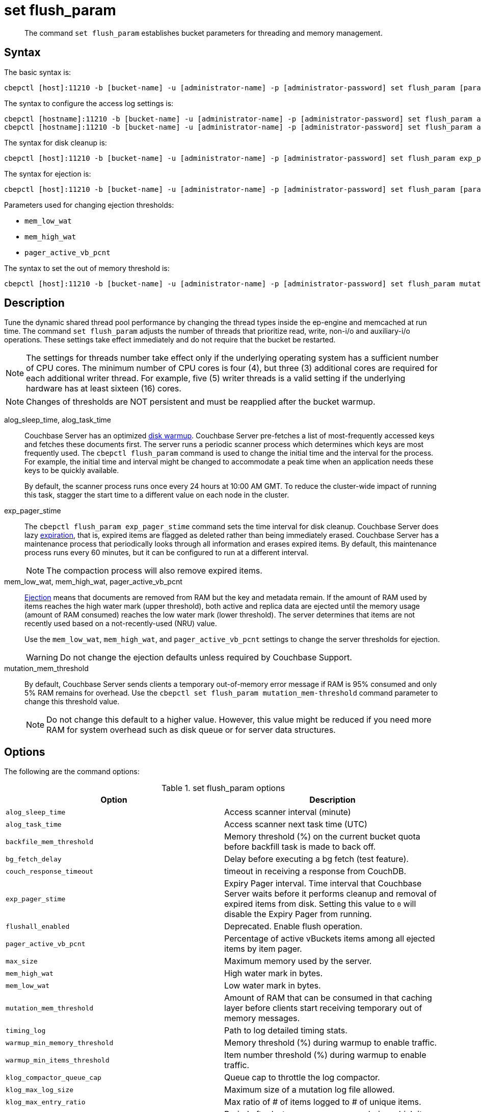 = set flush_param
:page-topic-type: reference

[abstract]
The command [.cmd]`set flush_param` establishes bucket parameters for threading and memory management.

== Syntax

The basic syntax is:

----
cbepctl [host]:11210 -b [bucket-name] -u [administrator-name] -p [administrator-password] set flush_param [parameter] [value]
----

The syntax to configure the access log settings is:

----
cbepctl [hostname]:11210 -b [bucket-name] -u [administrator-name] -p [administrator-password] set flush_param alog_sleep_time [value]
cbepctl [hostname]:11210 -b [bucket-name] -u [administrator-name] -p [administrator-password] set flush_param alog_task_time [value]
----

The syntax for disk cleanup is:

----
cbepctl [host]:11210 -b [bucket-name] -u [administrator-name] -p [administrator-password] set flush_param exp_pager_stime [value]
----

The syntax for ejection is:

----
cbepctl [host]:11210 -b [bucket-name] -u [administrator-name] -p [administrator-password] set flush_param [parameter] [value]
----

Parameters used for changing ejection thresholds:

* `mem_low_wat`
* `mem_high_wat`
* `pager_active_vb_pcnt`

The syntax to set the out of memory threshold is:

----
cbepctl [host]:11210 -b [bucket-name] -u [administrator-name] -p [administrator-password] set flush_param mutation_mem_threshold [value]
----

== Description

Tune the dynamic shared thread pool performance by changing the thread types inside the ep-engine and memcached at run time.
The command [.cmd]`set flush_param` adjusts the number of threads that prioritize read, write, non-i/o and auxiliary-i/o operations.
These settings take effect immediately and do not require that the bucket be restarted.

NOTE: The settings for threads number take effect only if the underlying operating system has a sufficient number of CPU cores.
The minimum number of CPU cores is four (4), but  three (3) additional cores are required for each additional writer thread.
For example, five (5) writer threads is a valid setting if the underlying hardware has at least sixteen (16) cores.

NOTE: Changes of thresholds are NOT persistent and must be reapplied after the bucket warmup.

alog_sleep_time, alog_task_time::
Couchbase Server has an optimized xref:learn:buckets-memory-and-storage/memory.adoc#initialization-and-warmup[disk warmup].
Couchbase Server pre-fetches a list of most-frequently accessed keys and fetches these documents first.
The server runs a periodic scanner process which determines which keys are most frequently used.
The `cbepctl flush_param` command is used to change the initial time and the interval for the process.
For example, the initial time and interval might be changed to accommodate a peak time when an application needs these keys to be quickly available.
+
By default, the scanner process runs once every 24 hours at 10:00 AM GMT.
To reduce the cluster-wide impact of running this task, stagger the start time to a different value on each node in the cluster.

exp_pager_stime::
The `cbepctl flush_param exp_pager_stime` command sets the time interval for disk cleanup.
Couchbase Server does lazy xref:learn:buckets-memory-and-storage/memory.adoc#expiry-pager[expiration], that is, expired items are flagged as deleted rather than being immediately erased.
Couchbase Server has a maintenance process that periodically looks through all information and erases expired items.
By default, this maintenance process runs every 60 minutes, but it can be configured to run at a different interval.
+
NOTE: The compaction process will also remove expired items.

mem_low_wat, mem_high_wat, pager_active_vb_pcnt::
xref:learn:buckets-memory-and-storage/memory.adoc#ejection[Ejection] means that documents are removed from RAM but the key and metadata remain.
If the amount of RAM used by items reaches the high water mark (upper threshold), both active and replica data are ejected until the memory usage (amount of RAM consumed) reaches the low water mark (lower threshold).
The server determines that items are not recently used based on a not-recently-used (NRU) value.
+
Use the `mem_low_wat`, `mem_high_wat`, and `pager_active_vb_pcnt` settings to change the server thresholds for ejection.
+
WARNING: Do not change the ejection defaults unless required by Couchbase Support.

mutation_mem_threshold::
By default, Couchbase Server sends clients a temporary out-of-memory error message if RAM is 95% consumed and only 5% RAM remains for overhead.
Use the `cbepctl set flush_param mutation_mem-threshold` command parameter to change this threshold value.
+
NOTE: Do not change this default to a higher value.
However, this value might be reduced if you need more RAM for system overhead such as disk queue or for server data structures.

== Options

The following are the command options:

.set flush_param options
|===
| Option | Description

| `alog_sleep_time`
| Access scanner interval (minute)

| `alog_task_time`
| Access scanner next task time (UTC)

| `backfile_mem_threshold`
| Memory threshold (%) on the current bucket quota before backfill task is made to back off.

| `bg_fetch_delay`
| Delay before executing a bg fetch (test feature).

| `couch_response_timeout`
| timeout in receiving a response from CouchDB.

| `exp_pager_stime`
| Expiry Pager interval.
Time interval that Couchbase Server waits before it performs cleanup and removal of expired items from disk.
Setting this value to `0` will disable the Expiry Pager from running.

| `flushall_enabled`
| Deprecated.
Enable flush operation.

| `pager_active_vb_pcnt`
| Percentage of active vBuckets items among all ejected items by item pager.

| `max_size`
| Maximum memory used by the server.

| `mem_high_wat`
| High water mark in bytes.

| `mem_low_wat`
| Low water mark in bytes.

| `mutation_mem_threshold`
| Amount of RAM that can be consumed in that caching layer before clients start receiving temporary out of memory messages.

| `timing_log`
| Path to log detailed timing stats.

| `warmup_min_memory_threshold`
| Memory threshold (%) during warmup to enable traffic.

| `warmup_min_items_threshold`
| Item number threshold (%) during warmup to enable traffic.

| `klog_compactor_queue_cap`
| Queue cap to throttle the log compactor.

| `klog_max_log_size`
| Maximum size of a mutation log file allowed.

| `klog_max_entry_ratio`
| Max ratio of # of items logged to # of unique items.

| `pager_unbiased_period`
| Period after last access scanner run during which item pager preserve working set.

| `queue_age_cap`
| Maximum queue age before flushing data.

| `max_txn_size`
| Maximum number of items in a flusher transaction.

| `min_data_age`
| Minimum data age before flushing data.

| `item_compressor_interval`
| How often the item compressor task should be run, in milliseconds.
Default value is 250.

| `item_compressor_chunk_duration`
| Maximum time, in milliseconds, for which the item compressor task is run, before being paused, and then resumed according to the established `item_compressor_interval`.
Default value is 20.

| `min_compression_ratio`
| Minimum allowed ratio of each item's uncompressed form to its compressed form.
If the actual ratio is less than this value, the item is stored in uncompressed form.
Default value is 1.2.
|===

NOTE: *%* You must use the percentage sign in order to set the value by percentage.

== Performance tuning options

The following are the command options used for performance tuning.

All these options can be used only to tune down the number of threads: if the value was set as N at initial startup, then only a value < N will work.

|===
| Option | Description

| `max_num_readers`
| Overrides the default number of global threads that prioritize read operations.

| `max_num_writers`
| Overrides the default number of global threads that prioritize write operations.

| `max_num_auxio`
| Overrides the default number of global threads that prioritize auxio operations.

| `max_num_nonio`
| Overrides the default number of global threads that prioritize nonio operations.
|===

== Examples

*Examples for setting the maximum number of writers:*

*Number of writers*

To set the maximum number of writers, use `max_num_writers` parameter.

In the following example, `max_num_writers` sets the number of writer threads to four (4).
The command can both increase and decrease the writer threads.
However, the increase is capped to the limit set when the bucket warms up.
If you start the bucket with four writer threads, you can dynamically reduce to a lower value such as two and then later dynamically increase back to four, but increasing above four will have no effect.

----
cbepctl 10.5.2.117:11210 -b foo_bucket -u Administrator -p password set flush_param max_num_writers 4
----

The following is an example response when setting the maximum number of writer threads.

----
setting param: max_num_writers 4
set max_num_writers to 4
----

*Number of threads*

Check how many threads of various types are currently running by using `cbstats workload`.
For example:

----
cbstats [host]:11210 -b [bucket-name] -u Administrator -p password workload
----

For example, the following shows an example request and response for `cbstats workload`, in this case, for the default bucket.
The setting change, `ep_workload:max_writers: 5`, is displayed via the `cbstats workload` response:

----
cbstats 10.5.2.117:11210 -b foo-bucket -u Administrator -p password workload

 ep_workload:LowPrioQ_AuxIO:InQsize:   2
 ep_workload:LowPrioQ_AuxIO:OutQsize:  0
 ep_workload:LowPrioQ_NonIO:InQsize:   18
 ep_workload:LowPrioQ_NonIO:OutQsize:  0
 ep_workload:LowPrioQ_Reader:InQsize:  8
 ep_workload:LowPrioQ_Reader:OutQsize: 0
 ep_workload:LowPrioQ_Writer:InQsize:  12
 ep_workload:LowPrioQ_Writer:OutQsize: 0
 ep_workload:max_auxio:                1
 ep_workload:max_nonio:                1
 ep_workload:max_readers:              4
 ep_workload:max_writers:              5
 ep_workload:num_auxio:                1
 ep_workload:num_nonio:                1
 ep_workload:num_readers:              4
 ep_workload:num_shards:               4
 ep_workload:num_sleepers:             10
 ep_workload:num_writers:              5
 ep_workload:ready_tasks:              0
----

*Examples for setting the access scanner process*

To change the time interval when the access scanner process runs to every 20 minutes.

----
cbepctl 10.5.2.117:11210 -b foo-bucket -u Administrator -p password \
set flush_param alog_sleep_time 20
----

To change the initial time that the access scanner process runs from the 2:00 AM UTC default to 11:00 PM UTC.

----
cbepctl 10.5.2.117:11210 -b foo-bucket -u Administrator -p password \
set flush_param alog_task_time 23
----

This response shows the time interval changed to 20 minutes.

----
setting param: alog_sleep_time 20
set alog_sleep_time to 20
----

This response shows the initial access scanner run time changed to 11:00 PM UTC.

----
setting param: alog_task_time 23
set alog_task_time to 23
----

*Examples for setting the disk cleanup*

The following example sets the cleanup process to run every 600 seconds (10 minutes).
This is the interval that Couchbase Server waits before it tries to remove expired items from disk.

----
cbepctl 10.5.2.117:11210 -b foo-bucket -u Administrator -p password \
set flush_param exp_pager_stime 600
----

The following example response shows the cleanup process set to 600 seconds.

----
setting param: exp_pager_stime 600
set exp_pager_stime to 600
----

*Examples for setting the out-of-memory error message*

In this example, the threshold is reduced to 65% of RAM.

----
cbepctl 10.5.2.117:11210 -b foo-bucket -u Administrator -p password \
set flush_param mutation_mem_threshold 65%
----

The following example response shows the RAM threshold set to 65%.

----
setting param: mutation_mem_threshold 65
set mutation_mem_threshold to 65
----

*Example for setting the low water mark*

The low water mark sets the lower threshold of RAM for a specific bucket on a node.
The item pager stops ejecting items once the low water mark is reached.

The following example sets the low water mark percentage to 70% of RAM.

----
cbepctl 10.5.2.117:11210 -b foo-bucket -u Administrator -p password \
set flush_param mem_low_wat 70%
----

*Example for setting the high water mark*

The high water mark set the amount of RAM consumed by items that must be breached before infrequently used active and replica items are ejected.

The following example sets the high water mark percentage to 80% of RAM for a specific bucket on a node.
This means that items in RAM on this node can consume up to 80% of RAM before the item pager begins ejecting items.

----
cbepctl 10.5.2.117:11210 -b foo-bucket -u Administrator -p password \
set flush_param mem_high_wat 80%
----

*Examples for setting percentage of ejected items*

Based on the NRU algorithm, the server ejects active and replica data from a node.
By default, the server is configured to 60% active items and 40% replica data from a node.

The following example increases the percentage of active items that can be ejected from a node to 50%.

----
cbepctl 10.5.2.117:11210 -b foo-bucket -u Administrator -p password \
set flush_param pager_active_vb_pcnt 50
----

Be aware of potential performance implications when changing the percentage of ejected items.
It may be more desirable to eject as many replica items as possible and limit the amount of active data that can be ejected.
By doing so, active data from a source node is maximized while maintaining incoming requests to that node.
However, if the server is ejecting a very large percentage of replica data and a node fails, the replica data is not immediately available.
In this case, the items are retrieved from disk and put back into RAM before the request is fulfilled.

The following example response shows the low water mark, high water mark, and percentage of ejected items being set.

----
setting param: mem_low_wat 70
set mem_low_wat to 70

setting param: mem_high_wat 80
set mem_high_wat to 80

setting param: pager_active_vb_pcnt 50
set pager_active_vb_pcnt to 50
----
